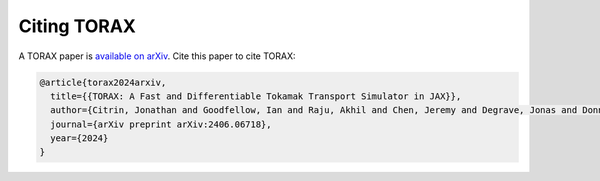 Citing TORAX
############

A TORAX paper is `available on arXiv <https://arxiv.org/abs/2406.06718>`_. Cite this paper to cite TORAX:

.. code-block:: text

  @article{torax2024arxiv,
    title={{TORAX: A Fast and Differentiable Tokamak Transport Simulator in JAX}},
    author={Citrin, Jonathan and Goodfellow, Ian and Raju, Akhil and Chen, Jeremy and Degrave, Jonas and Donner, Craig and Felici, Federico and Hamel, Philippe and Huber, Andrea and Nikulin, Dmitry and Pfau, David and Tracey, Brendan, and Riedmiller, Martin and Kohli, Pushmeet},
    journal={arXiv preprint arXiv:2406.06718},
    year={2024}
  }
